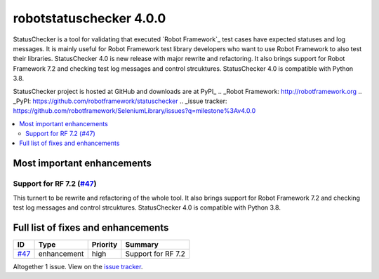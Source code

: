 ========================
robotstatuschecker 4.0.0
========================


.. default-role:: code


StatusChecker is a tool for validating that executed `Robot Framework`_ test cases
have expected statuses and log messages. It is mainly useful for Robot Framework
test library developers who want to use Robot Framework to also test their libraries.
StatusChecker 4.0  is new release with major rewrite and refactoring. It also
brings support for Robot Framework 7.2 and checking test log messages and control
strcuktures. StatusChecker 4.0 is compatible with Python 3.8.

StatusChecker project is hosted at GitHub and downloads are at PyPI_
.. _Robot Framework: http://robotframework.org
.. _PyPI: https://github.com/robotframework/statuschecker
.. _issue tracker: https://github.com/robotframework/SeleniumLibrary/issues?q=milestone%3Av4.0.0


.. contents::
   :depth: 2
   :local:

Most important enhancements
===========================

Support for RF 7.2 (`#47`_)
---------------------------
This turnert to be rewrite and refactoring of the whole tool.  It also
brings support for Robot Framework 7.2 and checking test log messages and control
strcuktures. StatusChecker 4.0 is compatible with Python 3.8.

Full list of fixes and enhancements
===================================

.. list-table::
    :header-rows: 1

    * - ID
      - Type
      - Priority
      - Summary
    * - `#47`_
      - enhancement
      - high
      - Support for RF 7.2

Altogether 1 issue. View on the `issue tracker <https://github.com/robotframework/statuschecker/issues?q=milestone%3Av4.0.0>`__.

.. _#47: https://github.com/robotframework/statuschecker/issues/47
